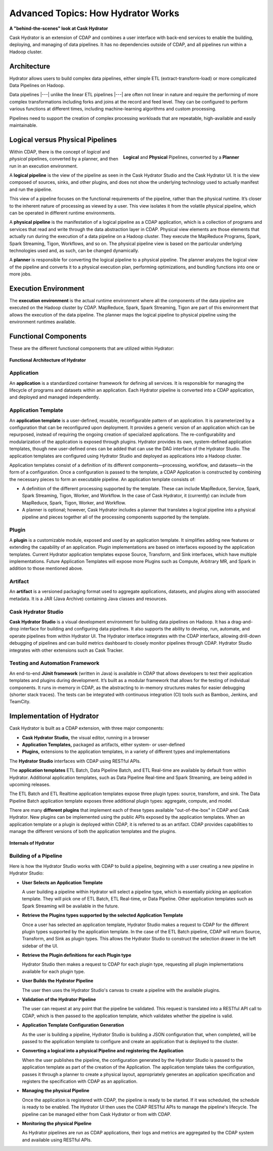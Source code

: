 .. meta::
    :author: Cask Data, Inc.
    :copyright: Copyright © 2016 Cask Data, Inc.

.. _cask-hydrator-advanced-how-hydrator-works:

===================================
Advanced Topics: How Hydrator Works
===================================

**A "behind-the-scenes" look at Cask Hydrator**

Cask Hydrator is an extension of CDAP and combines a user interface with back-end services
to enable the building, deploying, and managing of data pipelines. It has no dependencies
outside of CDAP, and all pipelines run within a Hadoop cluster.

Architecture
============
Hydrator allows users to build complex data pipelines, either simple ETL
(extract-transform-load) or more complicated Data Pipelines on Hadoop. 

Data pipelines |---| unlike the linear ETL pipelines |---| are often not linear in nature
and require the performing of more complex transformations including forks and joins at
the record and feed level. They can be configured to perform various functions at
different times, including machine-learning algorithms and custom processing.

Pipelines need to support the creation of complex processing workloads that are
repeatable, high-available and easily maintainable.

Logical versus Physical Pipelines
=================================

.. figure:: /_images/logical-physical-pipelines.png
   :figwidth: 50%
   :width: 3in
   :align: right
   :class: bordered-image-top-margin

   **Logical** and **Physical** Pipelines, converted by a **Planner**

Within CDAP, there is the concept of *logical* and *physical* pipelines, converted by a
planner, and then run in an execution environment.

A **logical pipeline** is the view of the pipeline as seen in the Cask Hydrator Studio and the
Cask Hydrator UI. It is the view composed of sources, sinks, and other plugins, and does
not show the underlying technology used to actually manifest and run the pipeline.

This view of a pipeline focuses on the functional requirements of the pipeline, rather
than the physical runtime. It’s closer to the inherent nature of processing as viewed by a
user. This view isolates it from the volatile physical pipeline, which can be operated in
different runtime environments.

A **physical pipeline** is the manifestation of a logical pipeline as a CDAP application,
which is a collection of programs and services that read and write through the data
abstraction layer in CDAP. Physical view elements are those elements that actually run
during the execution of a data pipeline on a Hadoop cluster. They execute the MapReduce
Programs, Spark, Spark Streaming, Tigon, Workflows, and so on. The physical pipeline view
is based on the particular underlying technologies used and, as such, can be changed
dynamically.

A **planner** is responsible for converting the logical pipeline to a physical pipeline. The
planner analyzes the logical view of the pipeline and converts it to a physical execution
plan, performing optimizations, and bundling functions into one or more jobs.


Execution Environment
=====================
The **execution environment** is the actual runtime environment where all the components of
the data pipeline are executed on the Hadoop cluster by CDAP. MapReduce, Spark, Spark
Streaming, Tigon are part of this environment that allows the execution of the data
pipeline. The planner maps the logical pipeline to physical pipeline using the environment
runtimes available.


Functional Components
=====================
These are the different functional components that are utilized within Hydrator:

.. figure:: /_images/hydrator-architecture.png
   :figwidth: 100%
   :width: 6in
   :align: center
   :class: bordered-image-top-margin

   **Functional Architecture of Hydrator**

Application
-----------
An **application** is a standardized container framework for defining all services. It is
responsible for managing the lifecycle of programs and datasets within an application.
Each Hydrator pipeline is converted into a CDAP application, and deployed and managed
independently.

Application Template
--------------------
An **application template** is a user-defined, reusable, reconfigurable pattern of an
application. It is parameterized by a configuration that can be reconfigured upon
deployment. It provides a generic version of an application which can be repurposed,
instead of requiring the ongoing creation of specialized applications. The
re-configurability and modularization of the application is exposed through plugins.
Hydrator provides its own, system-defined application templates, though new user-defined
ones can be added that can use the DAG interface of the Hydrator Studio. The application
templates are configured using Hydrator Studio and deployed as applications into a Hadoop
cluster.

Application templates consist of a definition of its different components—processing,
workflow, and datasets—in the form of a configuration. Once a configuration is passed to
the template, a CDAP Application is constructed by combining the necessary pieces to form
an executable pipeline. An application template consists of:

- A definition of the different processing supported by the template. These can include
  MapReduce, Service, Spark, Spark Streaming, Tigon, Worker, and Workflow. In the case of
  Cask Hydrator, it (currently) can include from MapReduce, Spark, Tigon, Worker, and
  Workflow.

- A planner is optional; however, Cask Hydrator includes a planner that translates a logical
  pipeline into a physical pipeline and pieces together all of the processing components
  supported by the template.

Plugin
------
A **plugin** is a customizable module, exposed and used by an application template. It
simplifies adding new features or extending the capability of an application. Plugin
implementations are based on interfaces exposed by the application templates. Current
Hydrator application templates expose Source, Transform, and Sink interfaces, which have
multiple implementations. Future Application Templates will expose more Plugins such as
Compute, Arbitrary MR, and  Spark in addition to those mentioned above.

Artifact
--------
An **artifact** is a versioned packaging format used to aggregate applications, datasets, and
plugins along with associated metadata. It is a JAR (Java Archive) containing Java classes
and resources.

Cask Hydrator Studio
--------------------
**Cask Hydrator Studio** is a visual development environment for building data pipelines on
Hadoop. It has a drag-and-drop interface for building and configuring data pipelines. It
also supports the ability to develop, run, automate, and operate pipelines from within
Hydrator UI. The Hydrator interface integrates with the CDAP interface, allowing
drill-down debugging of pipelines and can build metrics dashboard to closely monitor
pipelines through CDAP. Hydrator Studio integrates with other extensions such as Cask
Tracker.

Testing and Automation Framework
--------------------------------
An end-to-end **JUnit framework** (written in Java) is available in CDAP that allows
developers to test their application templates and plugins during development. It’s built
as a modular framework that allows for the testing of individual components. It runs
in-memory in CDAP, as the abstracting to in-memory structures makes for easier debugging
(shorter stack traces). The tests can be integrated with continuous integration (CI) tools
such as Bamboo, Jenkins, and TeamCity.


Implementation of Hydrator
==========================
Cask Hydrator is built as a CDAP extension, with three major components:

- **Cask Hydrator Studio,** the visual editor, running in a browser
- **Application Templates,** packaged as artifacts, either system- or user-defined
- **Plugins,** extensions to the application templates, in a variety of different types
  and implementations

The **Hydrator Studio** interfaces with CDAP using RESTful APIs.

The **application templates** ETL Batch, Data Pipeline Batch, and ETL Real-time are available
by default from within Hydrator. Additional application templates, such as Data Pipeline
Real-time and Spark Streaming, are being added in upcoming releases.

The ETL Batch and ETL Realtime application templates expose three plugin types: source,
transform, and sink. The Data Pipeline Batch application template exposes three additional
plugin types: aggregate, compute, and model.

There are many **different plugins** that implement each of these types available
"out-of-the-box" in CDAP and Cask Hydrator. New plugins can be implemented using the
public APIs exposed by the application templates. When an application template or a plugin
is deployed within CDAP, it is referred to as an artifact. CDAP provides capabilities to
manage the different versions of both the application templates and the plugins.

.. figure:: /_images/hydrator-internals.png
   :figwidth: 100%
   :width: 6in
   :align: center
   :class: bordered-image-top-margin

   **Internals of Hydrator**


Building of a Pipeline
----------------------
Here is how the Hydrator Studio works with CDAP to build a pipeline, beginning with a user
creating a new pipeline in Hydrator Studio:

- **User Selects an Application Template**

  A user building a pipeline within Hydrator will select a pipeline type, which is
  essentially picking an application template. They will pick one of ETL Batch, ETL
  Real-time, or Data Pipeline. Other application templates such as Spark Streaming will be
  available in the future.

- **Retrieve the Plugins types supported by the selected Application Template**

  Once a user has selected an application template, Hydrator Studio makes a request to
  CDAP for the different plugin types supported by the application template. In the case
  of the ETL Batch pipeline, CDAP will return Source, Transform, and Sink as plugin types.
  This allows the Hydrator Studio to construct the selection drawer in the left sidebar of
  the UI.

- **Retrieve the Plugin definitions for each Plugin type**

  Hydrator Studio then makes a request to CDAP for each plugin type, requesting all plugin
  implementations available for each plugin type.

- **User Builds the Hydrator Pipeline**

  The user then uses the Hydrator Studio's canvas to create a pipeline with the available
  plugins.

- **Validation of the Hydrator Pipeline**

  The user can request at any point that the pipeline be validated. This request is
  translated into a RESTful API call to CDAP, which is then passed to the application
  template, which validates whether the pipeline is valid.

- **Application Template Configuration Generation**

  As the user is building a pipeline, Hydrator Studio is building a JSON configuration
  that, when completed, will be passed to the application template to configure and create
  an application that is deployed to the cluster.

- **Converting a logical into a physical Pipeline and registering the Application**

  When the user publishes the pipeline, the configuration generated by the Hydrator Studio
  is passed to the application template as part of the creation of the Application. The
  application template takes the configuration, passes it through a planner to create a
  physical layout, appropriately generates an application specification and registers the
  specification with CDAP as an application.

- **Managing the physical Pipeline**

  Once the application is registered with CDAP, the pipeline is ready to be started. If it
  was scheduled, the schedule is ready to be enabled. The Hydrator UI then uses the CDAP
  RESTful APIs to manage the pipeline's lifecycle. The pipeline can be managed either from
  Cask Hydrator or from with CDAP.

- **Monitoring the physical Pipeline**

  As Hydrator pipelines are run as CDAP applications, their logs and metrics are
  aggregated by the CDAP system and available using RESTful APIs.
  
